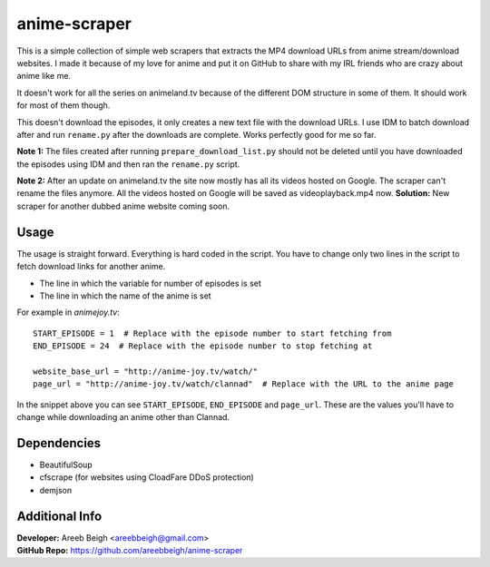 anime-scraper
=============

This is a simple collection of simple web scrapers that extracts the MP4 download URLs from anime stream/download websites. I made it because of my love for anime and put it on GitHub to share with my IRL friends who are crazy about anime like me.

It doesn't work for all the series on animeland.tv because of the different DOM structure in some of them. It should work for most of them
though.

This doesn't download the episodes, it only creates a new text file with the download URLs. I use IDM to batch download after and run
``rename.py`` after the downloads are complete. Works perfectly good for me so far.

**Note 1:** The files created after running ``prepare_download_list.py`` should not be deleted until you have downloaded the episodes using IDM and then ran the ``rename.py`` script.

**Note 2:** After an update on animeland.tv the site now mostly has all its videos hosted on Google. The scraper can't rename the files anymore. All the videos hosted on Google will be
saved as videoplayback.mp4 now.
**Solution:** New scraper for another dubbed anime website coming soon.

Usage
-----
The usage is straight forward. Everything is hard coded in the script. You have to change only two lines in the script to fetch download links for another anime.

- The line in which the variable for number of episodes is set
- The line in which the name of the anime is set

For example in `animejoy.tv`:

::

    START_EPISODE = 1  # Replace with the episode number to start fetching from
    END_EPISODE = 24  # Replace with the episode number to stop fetching at

    website_base_url = "http://anime-joy.tv/watch/"
    page_url = "http://anime-joy.tv/watch/clannad"  # Replace with the URL to the anime page

In the snippet above you can see ``START_EPISODE``, ``END_EPISODE`` and ``page_url``. These are the values you'll have to change while downloading an anime other than Clannad.

Dependencies
------------

- BeautifulSoup
- cfscrape (for websites using CloadFare DDoS protection)
- demjson

Additional Info
---------------

| **Developer:** Areeb Beigh <areebbeigh@gmail.com>
| **GitHub Repo:** https://github.com/areebbeigh/anime-scraper
